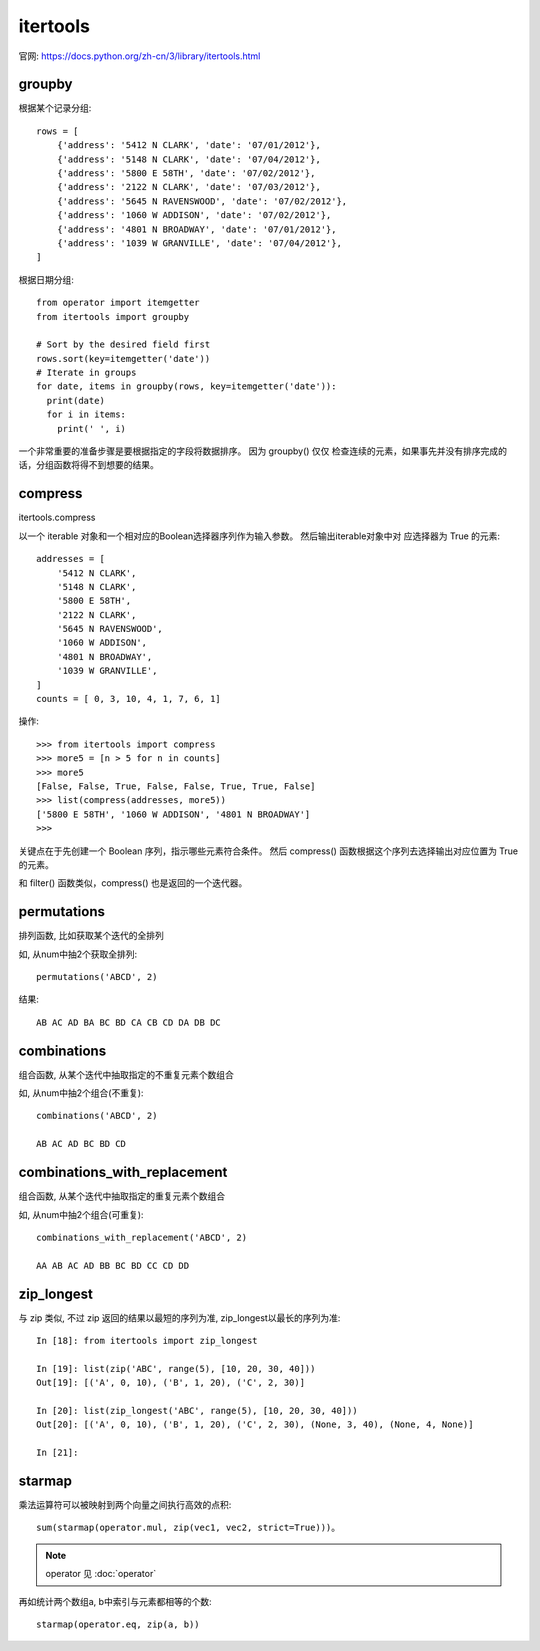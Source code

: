 ================
itertools
================

官网: `<https://docs.python.org/zh-cn/3/library/itertools.html>`_

groupby
================

根据某个记录分组::

  rows = [
      {'address': '5412 N CLARK', 'date': '07/01/2012'},
      {'address': '5148 N CLARK', 'date': '07/04/2012'},
      {'address': '5800 E 58TH', 'date': '07/02/2012'},
      {'address': '2122 N CLARK', 'date': '07/03/2012'},
      {'address': '5645 N RAVENSWOOD', 'date': '07/02/2012'},
      {'address': '1060 W ADDISON', 'date': '07/02/2012'},
      {'address': '4801 N BROADWAY', 'date': '07/01/2012'},
      {'address': '1039 W GRANVILLE', 'date': '07/04/2012'},
  ]

根据日期分组::

  from operator import itemgetter
  from itertools import groupby

  # Sort by the desired field first
  rows.sort(key=itemgetter('date'))
  # Iterate in groups
  for date, items in groupby(rows, key=itemgetter('date')):
    print(date)
    for i in items:
      print(' ', i)

一个非常重要的准备步骤是要根据指定的字段将数据排序。
因为 groupby() 仅仅 检查连续的元素，如果事先并没有排序完成的话，分组函数将得不到想要的结果。

compress
================

itertools.compress

以一个 iterable 对象和一个相对应的Boolean选择器序列作为输入参数。
然后输出iterable对象中对 应选择器为 True 的元素::

  addresses = [
      '5412 N CLARK',
      '5148 N CLARK',
      '5800 E 58TH',
      '2122 N CLARK',
      '5645 N RAVENSWOOD',
      '1060 W ADDISON',
      '4801 N BROADWAY',
      '1039 W GRANVILLE',
  ]
  counts = [ 0, 3, 10, 4, 1, 7, 6, 1]

操作::

  >>> from itertools import compress
  >>> more5 = [n > 5 for n in counts]
  >>> more5
  [False, False, True, False, False, True, True, False]
  >>> list(compress(addresses, more5))
  ['5800 E 58TH', '1060 W ADDISON', '4801 N BROADWAY']
  >>>

关键点在于先创建一个 Boolean 序列，指示哪些元素符合条件。
然后 compress() 函数根据这个序列去选择输出对应位置为 True 的元素。

和 filter() 函数类似，compress() 也是返回的一个迭代器。

permutations
================

排列函数, 比如获取某个迭代的全排列

如, 从num中抽2个获取全排列::

  permutations('ABCD', 2)

结果::

  AB AC AD BA BC BD CA CB CD DA DB DC

combinations
================

组合函数, 从某个迭代中抽取指定的不重复元素个数组合

如, 从num中抽2个组合(不重复)::

  combinations('ABCD', 2)

  AB AC AD BC BD CD

combinations_with_replacement
================================

组合函数, 从某个迭代中抽取指定的重复元素个数组合

如, 从num中抽2个组合(可重复)::

  combinations_with_replacement('ABCD', 2)

  AA AB AC AD BB BC BD CC CD DD

.. _Python_zip_longest:

zip_longest
================================

与 zip 类似, 不过 zip 返回的结果以最短的序列为准, zip_longest以最长的序列为准::

  In [18]: from itertools import zip_longest

  In [19]: list(zip('ABC', range(5), [10, 20, 30, 40]))
  Out[19]: [('A', 0, 10), ('B', 1, 20), ('C', 2, 30)]

  In [20]: list(zip_longest('ABC', range(5), [10, 20, 30, 40]))
  Out[20]: [('A', 0, 10), ('B', 1, 20), ('C', 2, 30), (None, 3, 40), (None, 4, None)]

  In [21]:

starmap
================================

乘法运算符可以被映射到两个向量之间执行高效的点积::

  sum(starmap(operator.mul, zip(vec1, vec2, strict=True)))。

.. note::

  operator 见 :doc:`operator`

再如统计两个数组a, b中索引与元素都相等的个数::

  starmap(operator.eq, zip(a, b))






